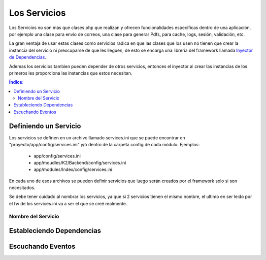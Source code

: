 Los Servicios
=============

Los Servicios no son más que clases php que realizan y ofrecen funcionalidades especificas dentro de una aplicación, por ejemplo una clase para envio de correos, una clase para generar Pdfs, para cache, logs, sesión, validación, etc.

La gran ventaja de usar estas clases como servicios radica en que las clases que los usen no tienen que crear la instancia del servicio ni preocuparse de que les lleguen, de esto se encarga una libreria del framework llamada `Inyector de Dependencias <http://es.wikipedia.org/wiki/Inyecci%C3%B3n_de_dependencias>`_.

Ademas los servicios tambien pueden depender de otros servicios, entonces el inyector al crear las instancias de los primeros les proporciona las instancias que estos necesitan.

.. contents:: Índice:

Definiendo un Servicio
----------------------

Los servicios se definen en un archivo llamado services.ini que se puede encontrar en "proyecto/app/config/services.ini" y/ó dentro de la carpeta config de cada módulo. Ejemplos:

  * app/config/services.ini
  * app/moudles/K2/Backend/config/services.ini
  * app/modules/Index/config/services.ini

En cada uno de esos archivos se pueden definir servicios que luego serán creados por el framework solo si son necesitados.

Se debe tener cuidado al nombrar los servicios, ya que si 2 servicios tienen el mismo nombre, el ultimo en ser leido por el fw de los services.ini va a ser el que se creé realmente.

Nombre del Servicio
___________________

Estableciendo Dependencias
--------------------------

Escuchando Eventos
------------------